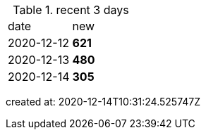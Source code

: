 
.recent 3 days
|===

|date|new


^|2020-12-12
>s|621


^|2020-12-13
>s|480


^|2020-12-14
>s|305


|===

created at: 2020-12-14T10:31:24.525747Z
